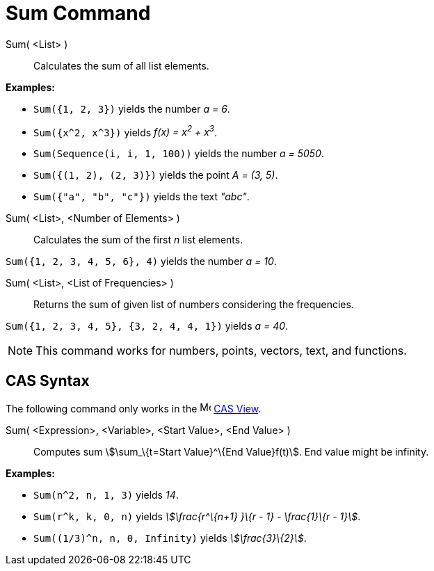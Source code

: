 = Sum Command
:page-en: commands/Sum
ifdef::env-github[:imagesdir: /en/modules/ROOT/assets/images]

Sum( <List> )::
  Calculates the sum of all list elements.

[EXAMPLE]
====

*Examples:*

* `++Sum({1, 2, 3})++` yields the number _a = 6_.
* `++Sum({x^2,  x^3})++` yields _f(x) = x^2^ + x^3^_.
* `++Sum(Sequence(i, i, 1, 100))++` yields the number _a = 5050_.
* `++Sum({(1, 2), (2, 3)})++` yields the point _A = (3, 5)_.
* `++Sum({"a", "b", "c"})++` yields the text _"abc"_.

====

Sum( <List>, <Number of Elements> )::
  Calculates the sum of the first _n_ list elements.

[EXAMPLE]
====

`++Sum({1, 2, 3, 4, 5, 6}, 4)++` yields the number _a = 10_.

====

Sum( <List>, <List of Frequencies> )::
  Returns the sum of given list of numbers considering the frequencies.

[EXAMPLE]
====

`++Sum({1, 2, 3, 4, 5}, {3, 2, 4, 4, 1})++` yields _a = 40_.

====

[NOTE]
====

This command works for numbers, points, vectors, text, and functions.

====

== CAS Syntax

The following command only works in the image:16px-Menu_view_cas.svg.png[Menu view cas.svg,width=16,height=16]
xref:/CAS_View.adoc[CAS View].

Sum( <Expression>, <Variable>, <Start Value>, <End Value> )::
  Computes sum stem:[\sum_\{t=Start Value}^\{End Value}f(t)]. End value might be infinity.

[EXAMPLE]
====

*Examples:*

* `++Sum(n^2, n, 1, 3)++` yields _14_.
* `++Sum(r^k, k, 0, n)++` yields _stem:[\frac{r^\{n+1} }\{r - 1} - \frac{1}\{r - 1}]_.
* `++Sum((1/3)^n, n, 0, Infinity)++` yields _stem:[\frac{3}\{2}]_.

====

